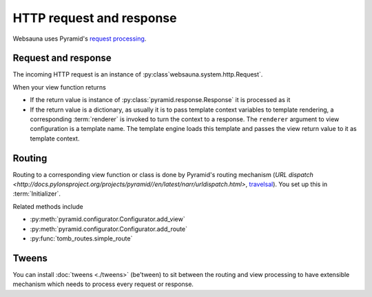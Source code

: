 =========================
HTTP request and response
=========================

Websauna uses Pyramid's `request processing <http://docs.pylonsproject.org/projects/pyramid//en/latest/narr/router.html>`_.

Request and response
--------------------

The incoming HTTP request is an instance of :py:class`websauna.system.http.Request`.

When your view function returns

* If the return value is instance of :py:class:`pyramid.response.Response` it is processed as it

* If the return value is a dictionary, as usually it is to pass template context variables to template rendering, a corresponding :term:`renderer` is invoked to turn the context to a response. The ``renderer`` argument to view configuration is a template name. The template engine loads this template and passes the view return value to it as template context.

Routing
-------

Routing to a corresponding view function or class is done by Pyramid's routing mechanism (`URL dispatch <http://docs.pylonsproject.org/projects/pyramid//en/latest/narr/urldispatch.html>`, `travelsal <http://docs.pylonsproject.org/projects/pyramid//en/latest/narr/traversal.html>`_). You set up this in :term:`Initializer`.

Related methods include

* :py:meth:`pyramid.configurator.Configurator.add_view`

* :py:meth:`pyramid.configurator.Configurator.add_route`

* :py:func:`tomb_routes.simple_route`

Tweens
------

You can install :doc:`tweens <./tweens>` (be'tween) to sit between the routing and view processing to have extensible mechanism which needs to process every request or response.


